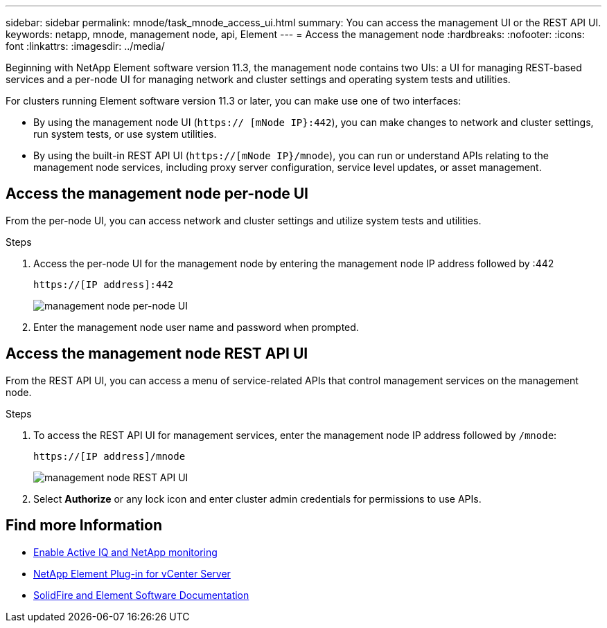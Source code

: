 ---
sidebar: sidebar
permalink: mnode/task_mnode_access_ui.html
summary: You can access the management UI or the REST API UI.
keywords: netapp, mnode, management node, api, Element
---
= Access the management node
:hardbreaks:
:nofooter:
:icons: font
:linkattrs:
:imagesdir: ../media/

[.lead]
Beginning with NetApp Element software version 11.3, the management node contains two UIs: a UI for managing REST-based services and a per-node UI for managing network and cluster settings and operating system tests and utilities.

For clusters running Element software version 11.3 or later, you can make use one of two interfaces:

* By using the management node UI (`https:// [mNode IP}:442`), you can make changes to network and cluster settings, run system tests, or use system utilities.
* By using the built-in REST API UI (`https://[mNode IP}/mnode`), you can run or understand APIs relating to the management node services, including proxy server configuration, service level updates, or asset management.

== Access the management node per-node UI

From the per-node UI, you can access network and cluster settings and utilize system tests and utilities.

.Steps

. Access the per-node UI for the management node by entering the management node IP address followed by :442
+
----
https://[IP address]:442
----
+
image::mnode_per_node_442_ui.png[management node per-node UI]

. Enter the management node user name and password when prompted.

== Access the management node REST API UI

From the REST API UI, you can access a menu of service-related APIs that control management services on the management node.

.Steps

. To access the REST API UI for management services, enter the management node IP address
followed by `/mnode`:
+
----
https://[IP address]/mnode
----
+
image::mnode_swagger_ui.png[management node REST API UI]

. Select *Authorize* or any lock icon and enter cluster admin credentials for permissions to use APIs.

[discrete]
== Find more Information
* link:task_mnode_enable_activeIQ.html[Enable Active IQ and NetApp monitoring]
* https://docs.netapp.com/us-en/vcp/index.html[NetApp Element Plug-in for vCenter Server^]
* https://docs.netapp.com/us-en/element-software/index.html[SolidFire and Element Software Documentation]
